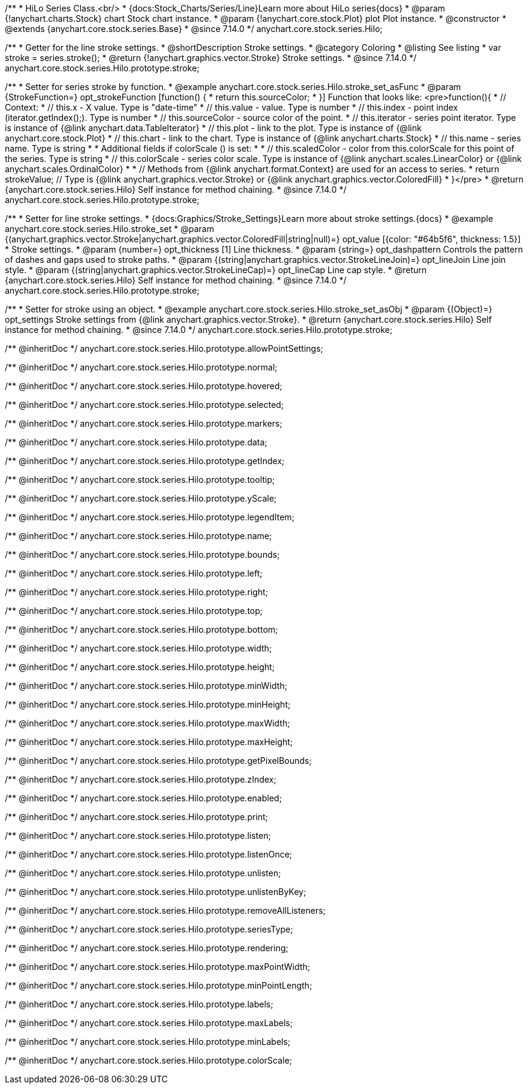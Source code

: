 /**
 * HiLo Series Class.<br/>
 * {docs:Stock_Charts/Series/Line}Learn more about HiLo series{docs}
 * @param {!anychart.charts.Stock} chart Stock chart instance.
 * @param {!anychart.core.stock.Plot} plot Plot instance.
 * @constructor
 * @extends {anychart.core.stock.series.Base}
 * @since 7.14.0
 */
anychart.core.stock.series.Hilo;


//----------------------------------------------------------------------------------------------------------------------
//
//  anychart.core.stock.series.Hilo.prototype.stroke
//
//----------------------------------------------------------------------------------------------------------------------

/**
 * Getter for the line stroke settings.
 * @shortDescription Stroke settings.
 * @category Coloring
 * @listing See listing
 * var stroke = series.stroke();
 * @return {!anychart.graphics.vector.Stroke} Stroke settings.
 * @since 7.14.0
 */
anychart.core.stock.series.Hilo.prototype.stroke;

/**
 * Setter for series stroke by function.
 * @example anychart.core.stock.series.Hilo.stroke_set_asFunc
 * @param {StrokeFunction=} opt_strokeFunction [function() {
 *  return this.sourceColor;
 * }] Function that looks like: <pre>function(){
 *      // Context:
 *      // this.x - X value. Type is "date-time"
 *      // this.value - value. Type is number
 *      // this.index - point index (iterator.getIndex();). Type is number
 *      // this.sourceColor - source color of the point.
 *      // this.iterator - series point iterator. Type is instance of {@link anychart.data.TableIterator}
 *      // this.plot - link to the plot. Type is instance of {@link anychart.core.stock.Plot}
 *      // this.chart - link to the chart. Type is instance of {@link anychart.charts.Stock}
 *      // this.name - series name. Type is string
 *
 *      Additional fields if colorScale () is set:
 *
 *      // this.scaledColor - color from this.colorScale for this point of the series. Type is string
 *      // this.colorScale - series color scale. Type is instance of {@link anychart.scales.LinearColor} or {@link anychart.scales.OrdinalColor}
 *
 *      // Methods from {@link anychart.format.Context} are used for an access to series.
 *    return strokeValue; // Type is {@link anychart.graphics.vector.Stroke} or {@link anychart.graphics.vector.ColoredFill}
 * }</pre>
 * @return {anychart.core.stock.series.Hilo} Self instance for method chaining.
 * @since 7.14.0
 */
anychart.core.stock.series.Hilo.prototype.stroke;

/**
 * Setter for line stroke settings.
 * {docs:Graphics/Stroke_Settings}Learn more about stroke settings.{docs}
 * @example anychart.core.stock.series.Hilo.stroke_set
 * @param {(anychart.graphics.vector.Stroke|anychart.graphics.vector.ColoredFill|string|null)=} opt_value [{color: "#64b5f6", thickness: 1.5}]
 * Stroke settings.
 * @param {number=} opt_thickness [1] Line thickness.
 * @param {string=} opt_dashpattern Controls the pattern of dashes and gaps used to stroke paths.
 * @param {(string|anychart.graphics.vector.StrokeLineJoin)=} opt_lineJoin Line join style.
 * @param {(string|anychart.graphics.vector.StrokeLineCap)=} opt_lineCap Line cap style.
 * @return {anychart.core.stock.series.Hilo} Self instance for method chaining.
 * @since 7.14.0
 */
anychart.core.stock.series.Hilo.prototype.stroke;

/**
 * Setter for stroke using an object.
 * @example anychart.core.stock.series.Hilo.stroke_set_asObj
 * @param {(Object)=} opt_settings Stroke settings from {@link anychart.graphics.vector.Stroke}.
 * @return {anychart.core.stock.series.Hilo} Self instance for method chaining.
 * @since 7.14.0
 */
anychart.core.stock.series.Hilo.prototype.stroke;

/** @inheritDoc */
anychart.core.stock.series.Hilo.prototype.allowPointSettings;

/** @inheritDoc */
anychart.core.stock.series.Hilo.prototype.normal;

/** @inheritDoc */
anychart.core.stock.series.Hilo.prototype.hovered;

/** @inheritDoc */
anychart.core.stock.series.Hilo.prototype.selected;

/** @inheritDoc */
anychart.core.stock.series.Hilo.prototype.markers;

/** @inheritDoc */
anychart.core.stock.series.Hilo.prototype.data;

/** @inheritDoc */
anychart.core.stock.series.Hilo.prototype.getIndex;

/** @inheritDoc */
anychart.core.stock.series.Hilo.prototype.tooltip;

/** @inheritDoc */
anychart.core.stock.series.Hilo.prototype.yScale;

/** @inheritDoc */
anychart.core.stock.series.Hilo.prototype.legendItem;

/** @inheritDoc */
anychart.core.stock.series.Hilo.prototype.name;

/** @inheritDoc */
anychart.core.stock.series.Hilo.prototype.bounds;

/** @inheritDoc */
anychart.core.stock.series.Hilo.prototype.left;

/** @inheritDoc */
anychart.core.stock.series.Hilo.prototype.right;

/** @inheritDoc */
anychart.core.stock.series.Hilo.prototype.top;

/** @inheritDoc */
anychart.core.stock.series.Hilo.prototype.bottom;

/** @inheritDoc */
anychart.core.stock.series.Hilo.prototype.width;

/** @inheritDoc */
anychart.core.stock.series.Hilo.prototype.height;

/** @inheritDoc */
anychart.core.stock.series.Hilo.prototype.minWidth;

/** @inheritDoc */
anychart.core.stock.series.Hilo.prototype.minHeight;

/** @inheritDoc */
anychart.core.stock.series.Hilo.prototype.maxWidth;

/** @inheritDoc */
anychart.core.stock.series.Hilo.prototype.maxHeight;

/** @inheritDoc */
anychart.core.stock.series.Hilo.prototype.getPixelBounds;

/** @inheritDoc */
anychart.core.stock.series.Hilo.prototype.zIndex;

/** @inheritDoc */
anychart.core.stock.series.Hilo.prototype.enabled;

/** @inheritDoc */
anychart.core.stock.series.Hilo.prototype.print;

/** @inheritDoc */
anychart.core.stock.series.Hilo.prototype.listen;

/** @inheritDoc */
anychart.core.stock.series.Hilo.prototype.listenOnce;

/** @inheritDoc */
anychart.core.stock.series.Hilo.prototype.unlisten;

/** @inheritDoc */
anychart.core.stock.series.Hilo.prototype.unlistenByKey;

/** @inheritDoc */
anychart.core.stock.series.Hilo.prototype.removeAllListeners;

/** @inheritDoc */
anychart.core.stock.series.Hilo.prototype.seriesType;

/** @inheritDoc */
anychart.core.stock.series.Hilo.prototype.rendering;

/** @inheritDoc */
anychart.core.stock.series.Hilo.prototype.maxPointWidth;

/** @inheritDoc */
anychart.core.stock.series.Hilo.prototype.minPointLength;

/** @inheritDoc */
anychart.core.stock.series.Hilo.prototype.labels;

/** @inheritDoc */
anychart.core.stock.series.Hilo.prototype.maxLabels;

/** @inheritDoc */
anychart.core.stock.series.Hilo.prototype.minLabels;

/** @inheritDoc */
anychart.core.stock.series.Hilo.prototype.colorScale;
